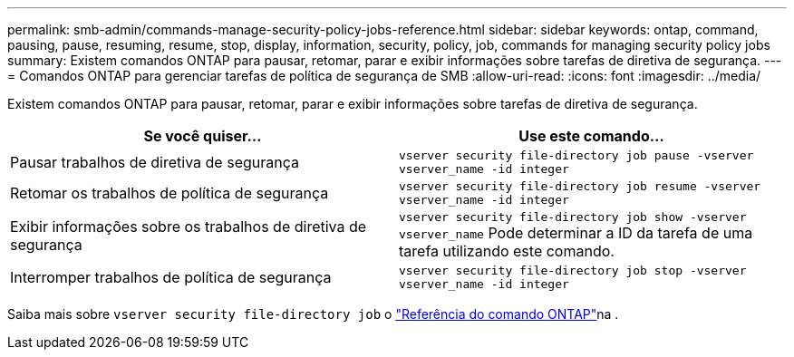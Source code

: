 ---
permalink: smb-admin/commands-manage-security-policy-jobs-reference.html 
sidebar: sidebar 
keywords: ontap, command, pausing, pause, resuming, resume, stop, display, information, security, policy, job, commands for managing security policy jobs 
summary: Existem comandos ONTAP para pausar, retomar, parar e exibir informações sobre tarefas de diretiva de segurança. 
---
= Comandos ONTAP para gerenciar tarefas de política de segurança de SMB
:allow-uri-read: 
:icons: font
:imagesdir: ../media/


[role="lead"]
Existem comandos ONTAP para pausar, retomar, parar e exibir informações sobre tarefas de diretiva de segurança.

|===
| Se você quiser... | Use este comando... 


 a| 
Pausar trabalhos de diretiva de segurança
 a| 
`vserver security file-directory job pause ‑vserver vserver_name -id integer`



 a| 
Retomar os trabalhos de política de segurança
 a| 
`vserver security file-directory job resume ‑vserver vserver_name -id integer`



 a| 
Exibir informações sobre os trabalhos de diretiva de segurança
 a| 
`vserver security file-directory job show ‑vserver vserver_name` Pode determinar a ID da tarefa de uma tarefa utilizando este comando.



 a| 
Interromper trabalhos de política de segurança
 a| 
`vserver security file-directory job stop ‑vserver vserver_name -id integer`

|===
Saiba mais sobre `vserver security file-directory job` o link:https://docs.netapp.com/us-en/ontap-cli/search.html?q=vserver+security+file-directory+job["Referência do comando ONTAP"^]na .
